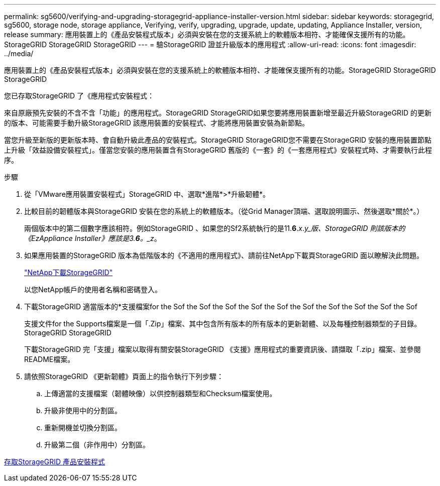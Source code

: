 ---
permalink: sg5600/verifying-and-upgrading-storagegrid-appliance-installer-version.html 
sidebar: sidebar 
keywords: storagegrid, sg5600, storage node, storage appliance, Verifying, verify, upgrading, upgrade, update, updating, Appliance Installer, version, release 
summary: 應用裝置上的《產品安裝程式版本」必須與安裝在您的支援系統上的軟體版本相符、才能確保支援所有的功能。StorageGRID StorageGRID StorageGRID 
---
= 驗StorageGRID 證並升級版本的應用程式
:allow-uri-read: 
:icons: font
:imagesdir: ../media/


[role="lead"]
應用裝置上的《產品安裝程式版本」必須與安裝在您的支援系統上的軟體版本相符、才能確保支援所有的功能。StorageGRID StorageGRID StorageGRID

您已存取StorageGRID 了《應用程式安裝程式：

來自原廠預先安裝的不含不含「功能」的應用程式。StorageGRID StorageGRID如果您要將應用裝置新增至最近升級StorageGRID 的更新的版本、可能需要手動升級StorageGRID 該應用裝置的安裝程式、才能將應用裝置安裝為新節點。

當您升級至新版的更新版本時、會自動升級此產品的安裝程式。StorageGRID StorageGRID您不需要在StorageGRID 安裝的應用裝置節點上升級「效益設備安裝程式」。僅當您安裝的應用裝置含有StorageGRID 舊版的《一套》的《一套應用程式》安裝程式時、才需要執行此程序。

.步驟
. 從「VMware應用裝置安裝程式」StorageGRID 中、選取*進階*>*升級韌體*。
. 比較目前的韌體版本與StorageGRID 安裝在您的系統上的軟體版本。（從Grid Manager頂端、選取說明圖示、然後選取*關於*。）
+
兩個版本中的第二個數字應該相符。例如StorageGRID 、如果您的Sf2系統執行的是11.*6*._x_._y_版、StorageGRID 則該版本的《EzAppliance Installer》應該是3.*6*。_z_。

. 如果應用裝置的StorageGRID 版本為低階版本的《不適用的應用程式》、請前往NetApp下載頁StorageGRID 面以瞭解決此問題。
+
https://mysupport.netapp.com/site/products/all/details/storagegrid/downloads-tab["NetApp下載StorageGRID"^]

+
以您NetApp帳戶的使用者名稱和密碼登入。

. 下載StorageGRID 適當版本的*支援檔案for the Sof the Sof the Sof the Sof the Sof the Sof the Sof the Sof the Sof the Sof
+
支援文件for the Supports檔案是一個「.Zip」檔案、其中包含所有版本的所有版本的更新韌體、以及每種控制器類型的子目錄。StorageGRID StorageGRID

+
下載StorageGRID 完「支援」檔案以取得有關安裝StorageGRID 《支援》應用程式的重要資訊後、請擷取「.zip」檔案、並參閱README檔案。

. 請依照StorageGRID 《更新韌體》頁面上的指令執行下列步驟：
+
.. 上傳適當的支援檔案（韌體映像）以供控制器類型和Checksum檔案使用。
.. 升級非使用中的分割區。
.. 重新開機並切換分割區。
.. 升級第二個（非作用中）分割區。




xref:accessing-storagegrid-appliance-installer-sg5600.adoc[存取StorageGRID 產品安裝程式]
